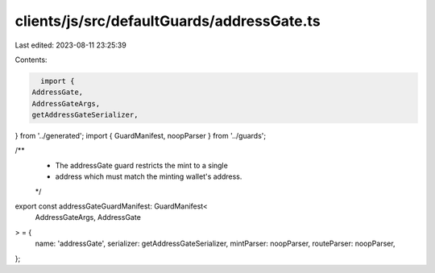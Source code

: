 clients/js/src/defaultGuards/addressGate.ts
===========================================

Last edited: 2023-08-11 23:25:39

Contents:

.. code-block:: ts

    import {
  AddressGate,
  AddressGateArgs,
  getAddressGateSerializer,
} from '../generated';
import { GuardManifest, noopParser } from '../guards';

/**
 * The addressGate guard restricts the mint to a single
 * address which must match the minting wallet's address.
 */
export const addressGateGuardManifest: GuardManifest<
  AddressGateArgs,
  AddressGate
> = {
  name: 'addressGate',
  serializer: getAddressGateSerializer,
  mintParser: noopParser,
  routeParser: noopParser,
};



